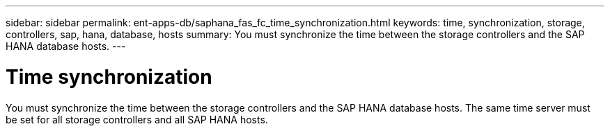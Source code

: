 ---
sidebar: sidebar
permalink: ent-apps-db/saphana_fas_fc_time_synchronization.html
keywords: time, synchronization, storage, controllers, sap, hana, database, hosts
summary: You must synchronize the time between the storage controllers and the SAP HANA database hosts.
---

= Time synchronization
:hardbreaks:
:nofooter:
:icons: font
:linkattrs:
:imagesdir: ./../media/

//
// This file was created with NDAC Version 2.0 (August 17, 2020)
//
// 2021-05-20 16:40:51.333795
//

You must synchronize the time between the storage controllers and the SAP HANA database hosts. The same time server must be set for all storage controllers and all SAP HANA hosts.
